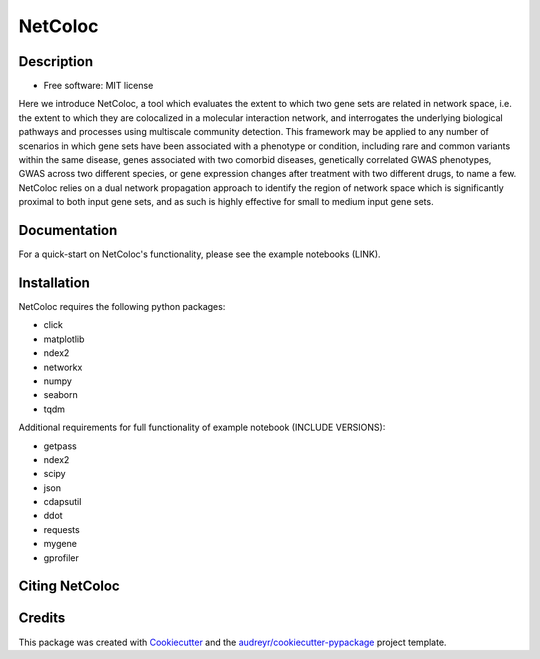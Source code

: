===============================
NetColoc
===============================

.. image:: https://img.shields.io/pypi/v/netcoloc.svg
        :target: https://pypi.python.org/pypi/netcoloc

.. image:: https://img.shields.io/travis/ceofy/netcoloc.svg
        :target: https://travis-ci.org/ceofy/netcoloc

.. image:: https://readthedocs.org/projects/netcoloc/badge/?version=latest
        :target: https://netcoloc.readthedocs.io/en/latest/?badge=latest
        :alt: Documentation Status


Description
-----------

* Free software: MIT license

Here we introduce NetColoc, a tool which evaluates the extent to which two gene sets are related in network space, i.e. the extent to which they are colocalized in a molecular interaction network, and interrogates the underlying biological pathways and processes using multiscale community detection. This framework may be applied to any number of scenarios in which gene sets have been associated with a phenotype or condition, including rare and common variants within the same disease, genes associated with two comorbid diseases, genetically correlated GWAS phenotypes, GWAS across two different species, or gene expression changes after treatment with two different drugs, to name a few. NetColoc relies on a dual network propagation approach to identify the region of network space which is significantly proximal to both input gene sets, and as such is highly effective for small to medium input gene sets.


Documentation
-------------

For a quick-start on NetColoc's functionality, please see the example notebooks (LINK). 

Installation
------------

NetColoc requires the following python packages:

* click
* matplotlib
* ndex2
* networkx
* numpy
* seaborn
* tqdm

Additional requirements for full functionality of example notebook (INCLUDE VERSIONS):

* getpass
* ndex2
* scipy
* json
* cdapsutil
* ddot
* requests
* mygene
* gprofiler

Citing NetColoc
---------------


Credits
-------

This package was created with Cookiecutter_ and the `audreyr/cookiecutter-pypackage`_ project template.

.. _Cookiecutter: https://github.com/audreyr/cookiecutter
.. _`audreyr/cookiecutter-pypackage`: https://github.com/audreyr/cookiecutter-pypackage
